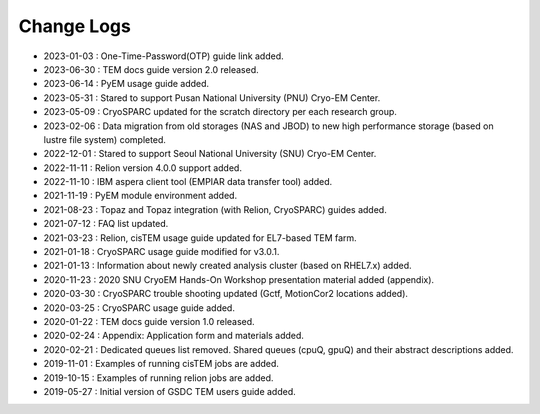 ***********
Change Logs
***********

* 2023-01-03 : One-Time-Password(OTP) guide link added.
* 2023-06-30 : TEM docs guide version 2.0 released.
* 2023-06-14 : PyEM usage guide added.
* 2023-05-31 : Stared to support Pusan National University (PNU) Cryo-EM Center.
* 2023-05-09 : CryoSPARC updated for the scratch directory per each research group.
* 2023-02-06 : Data migration from old storages (NAS and JBOD) to new high performance storage (based on lustre file system) completed.
* 2022-12-01 : Stared to support Seoul National University (SNU) Cryo-EM Center.
* 2022-11-11 : Relion version 4.0.0 support added.
* 2022-11-10 : IBM aspera client tool (EMPIAR data transfer tool) added.
* 2021-11-19 : PyEM module environment added.
* 2021-08-23 : Topaz and Topaz integration (with Relion, CryoSPARC) guides added.
* 2021-07-12 : FAQ list updated.
* 2021-03-23 : Relion, cisTEM usage guide updated for EL7-based TEM farm.
* 2021-01-18 : CryoSPARC usage guide modified for v3.0.1.
* 2021-01-13 : Information about newly created analysis cluster (based on RHEL7.x) added.
* 2020-11-23 : 2020 SNU CryoEM Hands-On Workshop presentation material added (appendix).
* 2020-03-30 : CryoSPARC trouble shooting updated (Gctf, MotionCor2 locations added).
* 2020-03-25 : CryoSPARC usage guide added.
* 2020-01-22 : TEM docs guide version 1.0 released.
* 2020-02-24 : Appendix: Application form and materials added.
* 2020-02-21 : Dedicated queues list removed. Shared queues (cpuQ, gpuQ) and their abstract descriptions added.
* 2019-11-01 : Examples of running cisTEM jobs are added.
* 2019-10-15 : Examples of running relion jobs are added.
* 2019-05-27 : Initial version of GSDC TEM users guide added. 
